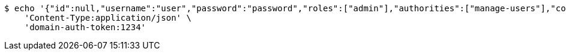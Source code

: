 [source,bash]
----
$ echo '{"id":null,"username":"user","password":"password","roles":["admin"],"authorities":["manage-users"],"color":"blue"}' | http POST 'http://localhost:8080/domains/test-app/users' \
    'Content-Type:application/json' \
    'domain-auth-token:1234'
----
